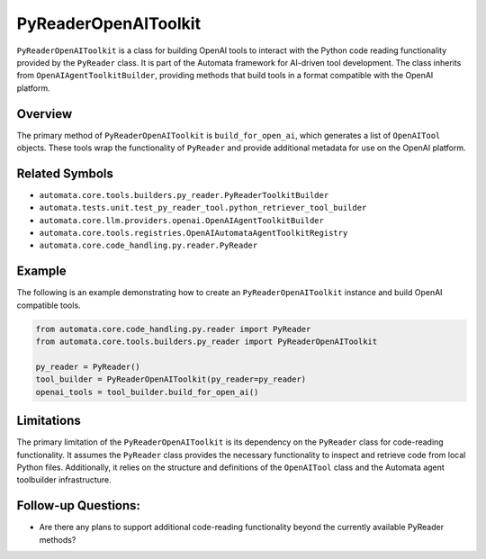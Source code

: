 PyReaderOpenAIToolkit
=========================

``PyReaderOpenAIToolkit`` is a class for building OpenAI tools to
interact with the Python code reading functionality provided by the
``PyReader`` class. It is part of the Automata framework for AI-driven
tool development. The class inherits from ``OpenAIAgentToolkitBuilder``,
providing methods that build tools in a format compatible with the
OpenAI platform.

Overview
--------

The primary method of ``PyReaderOpenAIToolkit`` is
``build_for_open_ai``, which generates a list of ``OpenAITool`` objects.
These tools wrap the functionality of ``PyReader`` and provide
additional metadata for use on the OpenAI platform.

Related Symbols
---------------

-  ``automata.core.tools.builders.py_reader.PyReaderToolkitBuilder``
-  ``automata.tests.unit.test_py_reader_tool.python_retriever_tool_builder``
-  ``automata.core.llm.providers.openai.OpenAIAgentToolkitBuilder``
-  ``automata.core.tools.registries.OpenAIAutomataAgentToolkitRegistry``
-  ``automata.core.code_handling.py.reader.PyReader``

Example
-------

The following is an example demonstrating how to create an
``PyReaderOpenAIToolkit`` instance and build OpenAI compatible
tools.

.. code:: python

   from automata.core.code_handling.py.reader import PyReader
   from automata.core.tools.builders.py_reader import PyReaderOpenAIToolkit

   py_reader = PyReader()
   tool_builder = PyReaderOpenAIToolkit(py_reader=py_reader)
   openai_tools = tool_builder.build_for_open_ai()

Limitations
-----------

The primary limitation of the ``PyReaderOpenAIToolkit`` is its
dependency on the ``PyReader`` class for code-reading functionality. It
assumes the ``PyReader`` class provides the necessary functionality to
inspect and retrieve code from local Python files. Additionally, it
relies on the structure and definitions of the ``OpenAITool`` class and
the Automata agent toolbuilder infrastructure.

Follow-up Questions:
--------------------

-  Are there any plans to support additional code-reading functionality
   beyond the currently available PyReader methods?
